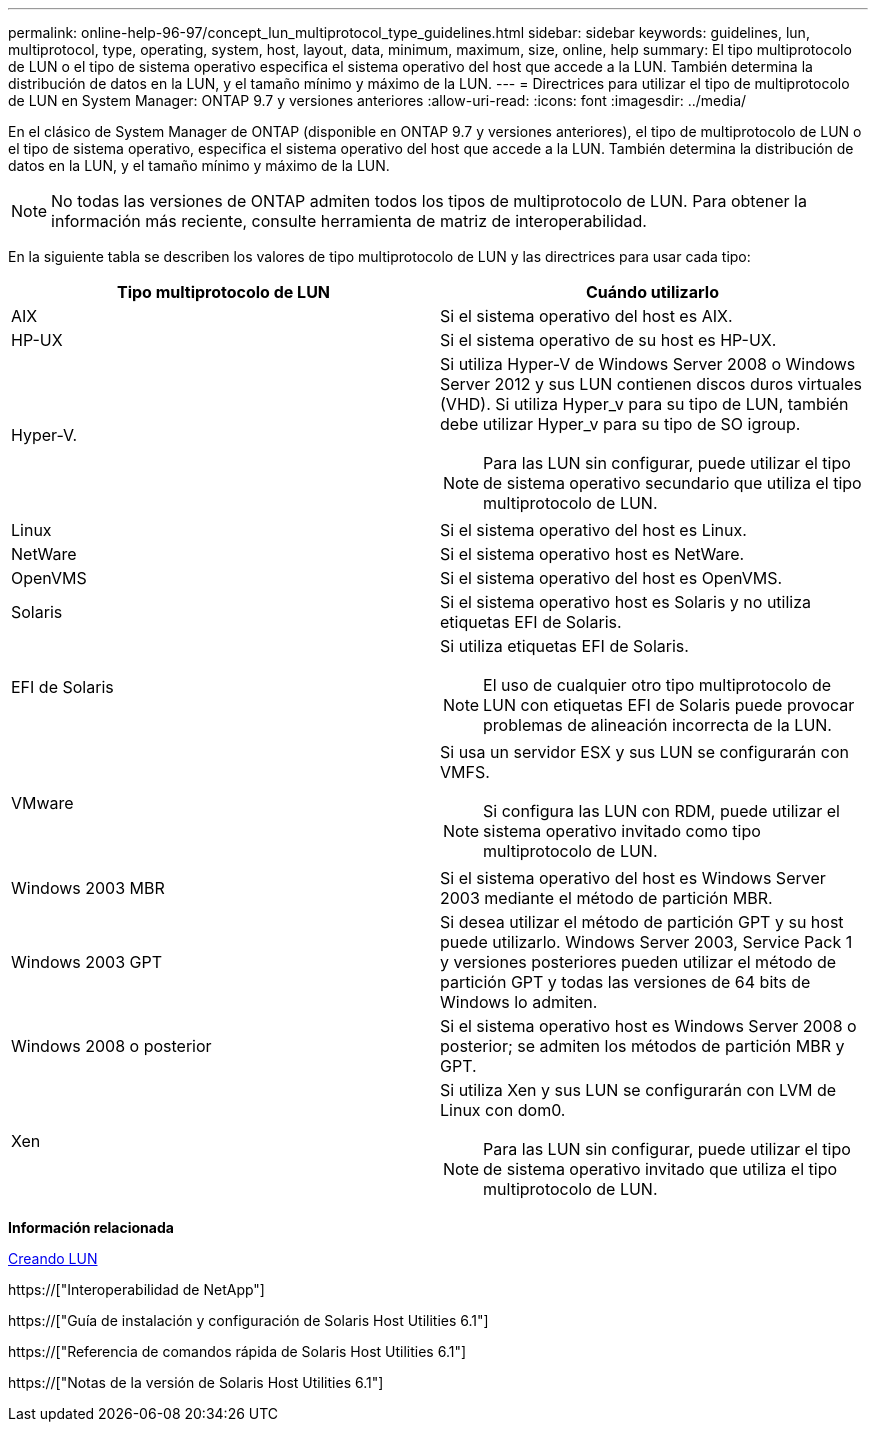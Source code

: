 ---
permalink: online-help-96-97/concept_lun_multiprotocol_type_guidelines.html 
sidebar: sidebar 
keywords: guidelines, lun, multiprotocol, type, operating, system, host, layout, data, minimum, maximum, size, online, help 
summary: El tipo multiprotocolo de LUN o el tipo de sistema operativo especifica el sistema operativo del host que accede a la LUN. También determina la distribución de datos en la LUN, y el tamaño mínimo y máximo de la LUN. 
---
= Directrices para utilizar el tipo de multiprotocolo de LUN en System Manager: ONTAP 9.7 y versiones anteriores
:allow-uri-read: 
:icons: font
:imagesdir: ../media/


[role="lead"]
En el clásico de System Manager de ONTAP (disponible en ONTAP 9.7 y versiones anteriores), el tipo de multiprotocolo de LUN o el tipo de sistema operativo, especifica el sistema operativo del host que accede a la LUN. También determina la distribución de datos en la LUN, y el tamaño mínimo y máximo de la LUN.

[NOTE]
====
No todas las versiones de ONTAP admiten todos los tipos de multiprotocolo de LUN. Para obtener la información más reciente, consulte herramienta de matriz de interoperabilidad.

====
En la siguiente tabla se describen los valores de tipo multiprotocolo de LUN y las directrices para usar cada tipo:

|===
| Tipo multiprotocolo de LUN | Cuándo utilizarlo 


 a| 
AIX
 a| 
Si el sistema operativo del host es AIX.



 a| 
HP-UX
 a| 
Si el sistema operativo de su host es HP-UX.



 a| 
Hyper-V.
 a| 
Si utiliza Hyper-V de Windows Server 2008 o Windows Server 2012 y sus LUN contienen discos duros virtuales (VHD). Si utiliza Hyper_v para su tipo de LUN, también debe utilizar Hyper_v para su tipo de SO igroup.

[NOTE]
====
Para las LUN sin configurar, puede utilizar el tipo de sistema operativo secundario que utiliza el tipo multiprotocolo de LUN.

====


 a| 
Linux
 a| 
Si el sistema operativo del host es Linux.



 a| 
NetWare
 a| 
Si el sistema operativo host es NetWare.



 a| 
OpenVMS
 a| 
Si el sistema operativo del host es OpenVMS.



 a| 
Solaris
 a| 
Si el sistema operativo host es Solaris y no utiliza etiquetas EFI de Solaris.



 a| 
EFI de Solaris
 a| 
Si utiliza etiquetas EFI de Solaris.

[NOTE]
====
El uso de cualquier otro tipo multiprotocolo de LUN con etiquetas EFI de Solaris puede provocar problemas de alineación incorrecta de la LUN.

====


 a| 
VMware
 a| 
Si usa un servidor ESX y sus LUN se configurarán con VMFS.

[NOTE]
====
Si configura las LUN con RDM, puede utilizar el sistema operativo invitado como tipo multiprotocolo de LUN.

====


 a| 
Windows 2003 MBR
 a| 
Si el sistema operativo del host es Windows Server 2003 mediante el método de partición MBR.



 a| 
Windows 2003 GPT
 a| 
Si desea utilizar el método de partición GPT y su host puede utilizarlo. Windows Server 2003, Service Pack 1 y versiones posteriores pueden utilizar el método de partición GPT y todas las versiones de 64 bits de Windows lo admiten.



 a| 
Windows 2008 o posterior
 a| 
Si el sistema operativo host es Windows Server 2008 o posterior; se admiten los métodos de partición MBR y GPT.



 a| 
Xen
 a| 
Si utiliza Xen y sus LUN se configurarán con LVM de Linux con dom0.

[NOTE]
====
Para las LUN sin configurar, puede utilizar el tipo de sistema operativo invitado que utiliza el tipo multiprotocolo de LUN.

====
|===
*Información relacionada*

xref:task_creating_luns.adoc[Creando LUN]

https://["Interoperabilidad de NetApp"]

https://["Guía de instalación y configuración de Solaris Host Utilities 6.1"]

https://["Referencia de comandos rápida de Solaris Host Utilities 6.1"]

https://["Notas de la versión de Solaris Host Utilities 6.1"]
